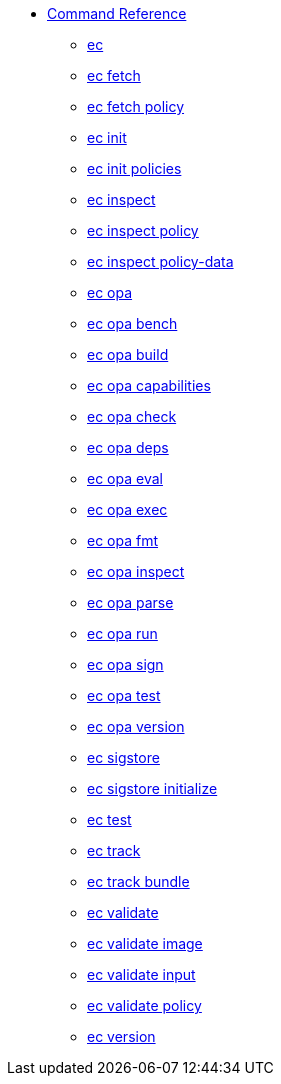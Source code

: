 * xref:reference.adoc[Command Reference]
** xref:ec.adoc[ec]
** xref:ec_fetch.adoc[ec fetch]
** xref:ec_fetch_policy.adoc[ec fetch policy]
** xref:ec_init.adoc[ec init]
** xref:ec_init_policies.adoc[ec init policies]
** xref:ec_inspect.adoc[ec inspect]
** xref:ec_inspect_policy.adoc[ec inspect policy]
** xref:ec_inspect_policy-data.adoc[ec inspect policy-data]
** xref:ec_opa.adoc[ec opa]
** xref:ec_opa_bench.adoc[ec opa bench]
** xref:ec_opa_build.adoc[ec opa build]
** xref:ec_opa_capabilities.adoc[ec opa capabilities]
** xref:ec_opa_check.adoc[ec opa check]
** xref:ec_opa_deps.adoc[ec opa deps]
** xref:ec_opa_eval.adoc[ec opa eval]
** xref:ec_opa_exec.adoc[ec opa exec]
** xref:ec_opa_fmt.adoc[ec opa fmt]
** xref:ec_opa_inspect.adoc[ec opa inspect]
** xref:ec_opa_parse.adoc[ec opa parse]
** xref:ec_opa_run.adoc[ec opa run]
** xref:ec_opa_sign.adoc[ec opa sign]
** xref:ec_opa_test.adoc[ec opa test]
** xref:ec_opa_version.adoc[ec opa version]
** xref:ec_sigstore.adoc[ec sigstore]
** xref:ec_sigstore_initialize.adoc[ec sigstore initialize]
** xref:ec_test.adoc[ec test]
** xref:ec_track.adoc[ec track]
** xref:ec_track_bundle.adoc[ec track bundle]
** xref:ec_validate.adoc[ec validate]
** xref:ec_validate_image.adoc[ec validate image]
** xref:ec_validate_input.adoc[ec validate input]
** xref:ec_validate_policy.adoc[ec validate policy]
** xref:ec_version.adoc[ec version]

